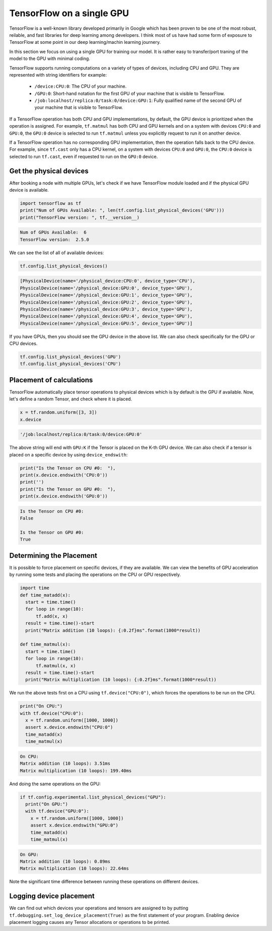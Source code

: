 .. _tf_intro ::

TensorFlow on a single GPU
==========================

TensorFlow is a well-known library developed primarily in Google which has been
proven to be one of the most robust, reilable, and fast libraries for deep learning
among developers. I think most of us have had some form of exposure to TensorFlow
at some point in our deep learning/machin learning journery.

In this section we focus on using a single GPU for training our model. It is rather
easy to transfer/port traning of the model to the GPU with minimal coding.

TensorFlow supports running computations on a variety of types of devices, including
CPU and GPU. They are represented with string identifiers for example:

  - ``/device:CPU:0``: The CPU of your machine.
  - ``/GPU:0``: Short-hand notation for the first GPU of your machine that is
    visible to TensorFlow.
  - ``/job:localhost/replica:0/task:0/device:GPU:1``: Fully qualified name of
    the second GPU of your machine that is visible to TensorFlow.

If a TensorFlow operation has both CPU and GPU implementations, by default,
the GPU device is prioritized when the operation is assigned. For example, ``tf.matmul``
has both CPU and GPU kernels and on a system with devices ``CPU:0`` and ``GPU:0``,
the ``GPU:0`` device is selected to run ``tf.matmul`` unless you explicitly request
to run it on another device.

If a TensorFlow operation has no corresponding GPU implementation, then the operation
falls back to the CPU device. For example, since ``tf.cast`` only has a CPU kernel,
on a system with devices ``CPU:0`` and ``GPU:0``, the ``CPU:0`` device is selected
to run ``tf.cast``, even if requested to run on the ``GPU:0`` device.

Get the physical devices
________________________

After booking a node with multiple GPUs, let's check if we have TensorFlow module
loaded and if the physical GPU device is available.

.. code-block :: bash

  import tensorflow as tf
  print("Num of GPUs Available: ", len(tf.config.list_physical_devices('GPU')))
  print("TensorFlow version: ", tf.__version__)

.. code-block :: bash

  Num of GPUs Available:  6
  TensorFlow version:  2.5.0

We can see the list of all of available devices:

.. code-block :: bash

  tf.config.list_physical_devices()

.. code-block :: bash

  [PhysicalDevice(name='/physical_device:CPU:0', device_type='CPU'),
  PhysicalDevice(name='/physical_device:GPU:0', device_type='GPU'),
  PhysicalDevice(name='/physical_device:GPU:1', device_type='GPU'),
  PhysicalDevice(name='/physical_device:GPU:2', device_type='GPU'),
  PhysicalDevice(name='/physical_device:GPU:3', device_type='GPU'),
  PhysicalDevice(name='/physical_device:GPU:4', device_type='GPU'),
  PhysicalDevice(name='/physical_device:GPU:5', device_type='GPU')]

If you have GPUs, then you should see the GPU device in the above list.
We can also check specifically for the GPU or CPU devices.

.. code-block :: python

  tf.config.list_physical_devices('GPU')
  tf.config.list_physical_devices('CPU')

Placement of calculations
_________________________

TensorFlow automatically place tensor operations to physical devices which is by
default is the GPU if available. Now, let's define a random Tensor, and check where
it is placed.

.. code-block :: python

  x = tf.random.uniform([3, 3])
  x.device

.. code-block :: bash

  '/job:localhost/replica:0/task:0/device:GPU:0'

The above string will end with ``GPU:K`` if the Tensor is placed on the K-th GPU device.
We can also check if a tensor is placed on a specific device by using ``device_endswith``:

.. code-block :: python

  print("Is the Tensor on CPU #0:  "),
  print(x.device.endswith('CPU:0'))
  print('')
  print("Is the Tensor on GPU #0:  "),
  print(x.device.endswith('GPU:0'))

.. code-block :: bash

  Is the Tensor on CPU #0:
  False

  Is the Tensor on GPU #0:
  True

Determining the Placement
_________________________

It is possible to force placement on specific devices, if they are available. We can view
the benefits of GPU acceleration by running some tests and placing the operations on
the CPU or GPU respectively.

.. code-block :: python

  import time
  def time_matadd(x):
    start = time.time()
    for loop in range(10):
        tf.add(x, x)
    result = time.time()-start
    print("Matrix addition (10 loops): {:0.2f}ms".format(1000*result))

  def time_matmul(x):
    start = time.time()
    for loop in range(10):
        tf.matmul(x, x)
    result = time.time()-start
    print("Matrix multiplication (10 loops): {:0.2f}ms".format(1000*result))

We run the above tests first on a CPU using ``tf.device("CPU:0")``,
which forces the operations to be run on the CPU.

.. code-block :: python

  print("On CPU:")
  with tf.device("CPU:0"):
    x = tf.random.uniform([1000, 1000])
    assert x.device.endswith("CPU:0")
    time_matadd(x)
    time_matmul(x)

.. code-block :: bash

  On CPU:
  Matrix addition (10 loops): 3.51ms
  Matrix multiplication (10 loops): 199.40ms

And doing the same operations on the GPU:

.. code-block :: python

  if tf.config.experimental.list_physical_devices("GPU"):
    print("On GPU:")
    with tf.device("GPU:0"):
      x = tf.random.uniform([1000, 1000])
      assert x.device.endswith("GPU:0")
      time_matadd(x)
      time_matmul(x)

.. code-block :: bash

  On GPU:
  Matrix addition (10 loops): 0.89ms
  Matrix multiplication (10 loops): 22.64ms

Note the significant time difference between running these operations on different devices.

Logging device placement
________________________

We can find out which devices your operations and tensors are assigned to by putting
``tf.debugging.set_log_device_placement(True)`` as the first statement of your program.
Enabling device placement logging causes any Tensor allocations or operations to be printed.

.. exercise :: Training on CPU and GPU

  You can find two neural networks for image classifier for the The Street View
  House Numbers (SVHN) dataset. Try to train the model on CPU and GPU. Compare the results.

  Can you place manually some parts on GPU and some on CPU?

  .. literalinclude:: codes/SVHN_class.ipynb
